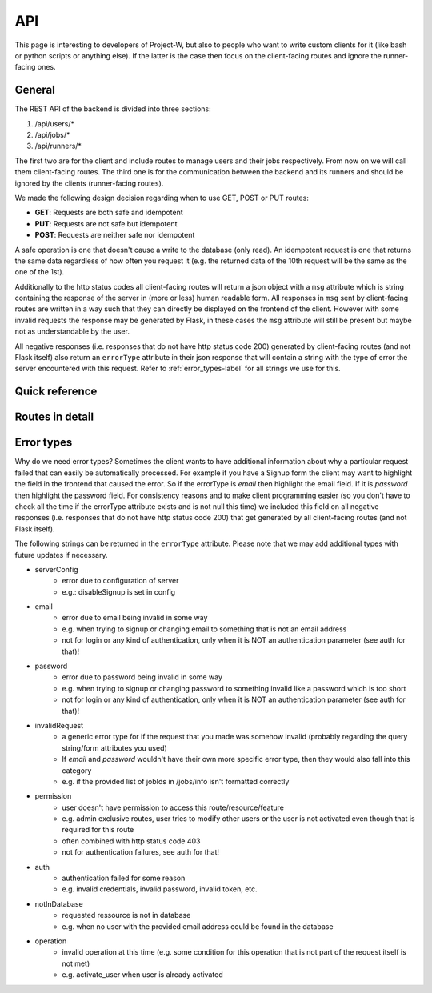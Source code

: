 API
===

This page is interesting to developers of Project-W, but also to people who want to write custom clients for it (like bash or python scripts or anything else). If the latter is the case then focus on the client-facing routes and ignore the runner-facing ones.

.. _general-label:

General
-------

The REST API of the backend is divided into three sections:

1. /api/users/*
2. /api/jobs/*
3. /api/runners/*

The first two are for the client and include routes to manage users and their jobs respectively. From now on we will call them client-facing routes. The third one is for the communication between the backend and its runners and should be ignored by the clients (runner-facing routes).

We made the following design decision regarding when to use GET, POST or PUT routes:

- **GET**: Requests are both safe and idempotent
- **PUT**: Requests are not safe but idempotent
- **POST**: Requests are neither safe nor idempotent

A safe operation is one that doesn't cause a write to the database (only read). An idempotent request is one that returns the same data regardless of how often you request it (e.g. the returned data of the 10th request will be the same as the one of the 1st).

Additionally to the http status codes all client-facing routes will return a json object with a ``msg`` attribute which is string containing the response of the server in (more or less) human readable form. All responses in ``msg`` sent by client-facing routes are written in a way such that they can directly be displayed on the frontend of the client. However with some invalid requests the response may be generated by Flask, in these cases the ``msg`` attribute will still be present but maybe not as understandable by the user.

All negative responses (i.e. responses that do not have http status code 200) generated by client-facing routes (and not Flask itself) also return an ``errorType`` attribute in their json response that will contain a string with the type of error the server encountered with this request. Refer to :ref:`error_types-label` for all strings we use for this.

Quick reference
---------------

.. qrefflask:: project_W.app:create_app(customConfigPath="..")
   :undoc-static:


Routes in detail
----------------

.. autoflask:: project_W.app:create_app(customConfigPath="..")
   :endpoints:
   :include-empty-docstring:
   :undoc-static:
   :order: path

.. _error_types-label:

Error types
-----------

Why do we need error types? Sometimes the client wants to have additional information about why a particular request failed that can easily be automatically processed. For example if you have a Signup form the client may want to highlight the field in the frontend that caused the error. So if the errorType is `email` then highlight the email field. If it is `password` then highlight the password field. For consistency reasons and to make client programming easier (so you don't have to check all the time if the errorType attribute exists and is not null this time) we included this field on all negative responses (i.e. responses that do not have http status code 200) that get generated by all client-facing routes (and not Flask itself).

The following strings can be returned in the ``errorType`` attribute. Please note that we may add additional types with future updates if necessary.

- serverConfig
    - error due to configuration of server 
    - e.g.: disableSignup is set in config
- email
    - error due to email being invalid in some way
    - e.g. when trying to signup or changing email to something that is not an email address
    - not for login or any kind of authentication, only when it is NOT an authentication parameter (see auth for that)!
- password
    - error due to password being invalid in some way 
    - e.g. when trying to signup or changing password to something invalid like a password which is too short
    - not for login or any kind of authentication, only when it is NOT an authentication parameter (see auth for that)!
- invalidRequest
    - a generic error type for if the request that you made was somehow invalid (probably regarding the query string/form attributes you used)
    - If `email` and `password` wouldn't have their own more specific error type, then they would also fall into this category
    - e.g. if the provided list of jobIds in /jobs/info isn't formatted correctly
- permission
    - user doesn't have permission to access this route/resource/feature
    - e.g. admin exclusive routes, user tries to modify other users or the user is not activated even though that is required for this route
    - often combined with http status code 403
    - not for authentication failures, see auth for that!
- auth
    - authentication failed for some reason
    - e.g. invalid credentials, invalid password, invalid token, etc.
- notInDatabase
    - requested ressource is not in database 
    - e.g. when no user with the provided email address could be found in the database 
- operation
    - invalid operation at this time (e.g. some condition for this operation that is not part of the request itself is not met)
    - e.g. activate_user when user is already activated
